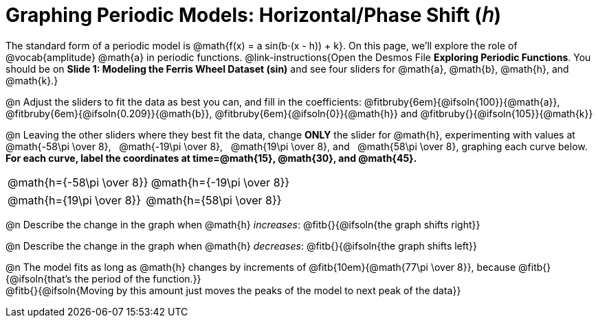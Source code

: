 = Graphing Periodic Models: Horizontal/Phase Shift (𝘩)

++++
<style>
/*
  "Graph" tables provide a pure-CSS solution for all coordinate planes.

  They rely on a set up CSS variables, with reasonable defaults:
    --width and --height determine the size of plane. Defaults to 3in x 3x.
    --min-gap determines the minimum space between graphs. Defaults to 20px.

    --top_pct and --left_pct determine the origin's position (btw 0 and 1). Defaults to (0.5, 0.5).
    --minors determines how many "minor axes" (incl the one behind major). Defaults to 7.

    --x_label defaults to 'x'
    --y_label defaults to 'y'
*/
.graph td {
  --width:    3.2in;
  --height:   3.0in;
  --left_pct: 0.08;
  --top_pct:  0.92;
  --x_label: 'time';
  --y_label: 'altitude';
}

/* "Altitude" is such a long label that we need to 
   override the normal top positioning rule */
table.graph td::before { top: 4% !important; }
</style>
++++

The standard form of a periodic model is @math{f(x) = a sin(b⋅(x - h)) + k}. On this page, we'll explore the role of @vocab{amplitude} @math{a} in periodic functions. @link-instructions{Open the Desmos File *Exploring Periodic Functions*. You should be on *Slide 1: Modeling the Ferris Wheel Dataset (sin)* and see four sliders for @math{a}, @math{b}, @math{h}, and @math{k}.}

@n Adjust the sliders to fit the data as best you can, and fill in the coefficients: @fitbruby{6em}{@ifsoln{100}}{@math{a}}, @fitbruby{6em}{@ifsoln{0.209}}{@math{b}}, @fitbruby{6em}{@ifsoln{0}}{@math{h}} and @fitbruby{}{@ifsoln{105}}{@math{k}}

@n Leaving the other sliders where they best fit the data, change *ONLY* the slider for @math{h}, experimenting with values at  @math{-58\pi \over 8},  @math{-19\pi \over 8},  @math{19\pi \over 8}, and  @math{58\pi \over 8}, graphing each curve below. *For each curve, label the coordinates at time=@math{15}, @math{30}, and @math{45}.*

[.FillVerticalSpace.graph, cols="1,1", frame="none"]
|===
| @math{h={-58\pi \over 8}}  | @math{h={-19\pi \over 8}}
|===
[.FillVerticalSpace.graph, cols="1,1", frame="none"]
|===
| @math{h={19\pi \over 8}}   | @math{h={58\pi \over 8}}
|===

@n Describe the change in the graph when @math{h} _increases_: @fitb{}{@ifsoln{the graph shifts right}}

@n Describe the change in the graph when @math{h} _decreases_: @fitb{}{@ifsoln{the graph shifts left}}

@n The model fits as long as @math{h} changes by increments of @fitb{10em}{@math{77\pi \over 8}}, because @fitb{}{@ifsoln{that's the period of the function.}} +
@fitb{}{@ifsoln{Moving by this amount just moves the peaks of the model to next peak of the data}}
